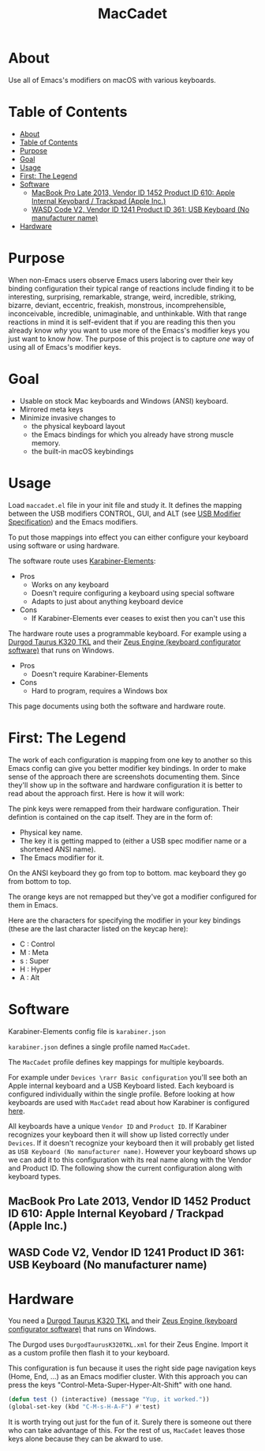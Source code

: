 #+title: MacCadet

* About

Use all of Emacs's modifiers on macOS with various keyboards.

* Table of Contents
:PROPERTIES:
:toc:      all
:END:
-  [[#about][About]]
-  [[#table-of-contents][Table of Contents]]
-  [[#purpose][Purpose]]
-  [[#goal][Goal]]
-  [[#usage][Usage]]
-  [[#first-the-legend][First: The Legend]]
-  [[#software][Software]]
  -  [[#macbook-pro-late-2013-vendor-id-1452-product-id-610-apple-internal-keyobard--trackpad-apple-inc][MacBook Pro Late 2013, Vendor ID 1452 Product ID 610: Apple Internal Keyobard / Trackpad (Apple Inc.)]]
  -  [[#wasd-code-v2-vendor-id-1241-product-id-361-usb-keyboard-no-manufacturer-name][WASD Code V2, Vendor ID 1241 Product ID 361: USB Keyboard (No manufacturer name)]]
-  [[#hardware][Hardware]]

* Purpose

When non-Emacs users observe Emacs users laboring over their key binding configuration their typical range of reactions include finding it to be interesting, surprising, remarkable, strange, weird, incredible, striking, bizarre, deviant, eccentric, freakish, monstrous, incomprehensible, inconceivable, incredible, unimaginable, and unthinkable. With that range reactions in mind it is self-evident that if you are reading this then you already know /why/ you want to use more of the Emacs's modifier keys you just want to know /how/. The purpose of this project is to capture /one/ way of using all of Emacs's modifier keys.

* Goal

- Usable on stock Mac keyboards and Windows (ANSI) keyboard.
- Mirrored meta keys
- Minimize invasive changes to
  - the physical keyboard layout
  - the Emacs bindings for which you already have strong muscle memory.
  - the built-in macOS keybindings

* Usage

Load ~maccadet.el~ file in your init file and study it. It defines the mapping between the USB modifiers CONTROL, GUI, and ALT (see [[http://www.usb.org/developers/hidpage/HID1_11.pdf][USB Modifier Specification]]) and the Emacs modifiers.

To put those mappings into effect you can either configure your keyboard using software or using hardware.

The software route uses [[https://pqrs.org/osx/karabiner/][Karabiner-Elements]]:

- Pros
  - Works on any keyboard
  - Doesn't require configuring a keyboard using special software
  - Adapts to just about anything keyboard device
- Cons
  - If Karabiner-Elements ever ceases to exist then you can't use this

The hardware route uses a programmable keyboard. For example using a [[https://www.amazon.com/Durgod-Taurus-Mechanical-Gaming-Keyboard/dp/B07QK16RDQ/ref=sr_1_3][Durgod Taurus K320 TKL]] and their [[http://www.durgod.com/page6?_l=en][Zeus Engine (keyboard configurator software)]] that runs on Windows.

- Pros
  - Doesn't require Karabiner-Elements
- Cons
  - Hard to program, requires a Windows box

This page documents using both the software and hardware route.

* First: The Legend

The work of each configuration is mapping from one key to another so this Emacs config can give you better modifier key bindings. In order to make sense of the approach there are screenshots documenting them. Since they'll show up in the software and hardware configuration it is better to read about the approach first. Here is how it will work:

The pink keys were remapped from their hardware configuration. Their defintion is contained on the cap itself. They are in the form of:

- Physical key name.
- The key it is getting mapped to (either a USB spec modifier name or a shortened ANSI name).
- The Emacs modifier for it.

On the ANSI keyboard they go from top to bottom. mac keyboard they go from bottom to top.

The orange keys are not remapped but they've got a modifier configured for them in Emacs.

Here are the characters for specifying the modifier in your key bindings (these are the last character listed on the keycap here):

- C : Control
- M : Meta
- s : Super
- H : Hyper
- A : Alt

* Software

Karabiner-Elements config file is =karabiner.json=

=karabiner.json= defines a single profile named =MacCadet=.

The =MacCadet= profile defines key mappings for multiple keyboards.

For example under =Devices \rarr Basic configuration= you'll see both an Apple internal keyboard and a USB Keyboard listed. Each keyboard is configured individually within the single profile. Before looking at how keyboards are used with =MacCadet= read about how Karabiner is configured [[https://karabiner-elements.pqrs.org/docs/][here]].

All keyboards have a unique =Vendor ID= and =Product ID=. If Karabiner recognizes your keyboard then it will show up listed correctly under =Devices=. If it doesn't recognize your keyboard then it will probably get listed as =USB Keyboard (No manufacturer name)=. However your keyboard shows up we can add it to this configuration with its real name along with the Vendor and Product ID. The following show the current configuration along with keyboard types.

** MacBook Pro Late 2013, Vendor ID 1452 Product ID 610: Apple Internal Keyobard / Trackpad (Apple Inc.)

[[file:/macbook-pro-late-2013.png]]

** WASD Code V2, Vendor ID 1241 Product ID 361: USB Keyboard (No manufacturer name)

[[file:/wasd-code-v2.png]]

* Hardware

You need a [[https://www.amazon.com/Durgod-Taurus-Mechanical-Gaming-Keyboard/dp/B07QK16RDQ/ref=sr_1_3][Durgod Taurus K320 TKL]] and their [[http://www.durgod.com/page6?_l=en][Zeus Engine (keyboard configurator software)]] that runs on Windows.

The Durgod uses ~DurgodTaurusK320TKL.xml~ for their Zeus Engine. Import it as a custom profile then flash it to your keyboard.

[[file:/DurgodTaurusK320TKL.png]]

This configuration is fun because it uses the right side page navigation keys (Home, End, ...) as an Emacs modifier cluster. With this approach you can press the keys "Control-Meta-Super-Hyper-Alt-Shift" with one hand.

[[file:allmodifiers.png]]

#+BEGIN_SRC emacs-lisp
(defun test () (interactive) (message "Yup, it worked."))
(global-set-key (kbd "C-M-s-H-A-F") #'test)
#+END_SRC

It is worth trying out just for the fun of it. Surely there is someone out there who can take advantage of this. For the rest of us, =MacCadet= leaves those keys alone because they can be akward to use.
